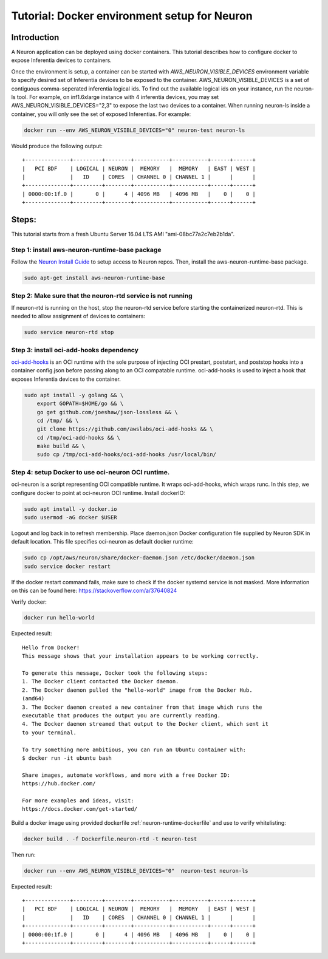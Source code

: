 .. _tutorial-docker-env-setup-for-neuron:

Tutorial: Docker environment setup for Neuron
=============================================

Introduction
------------

A Neuron application can be deployed using docker containers. This
tutorial describes how to configure docker to expose Inferentia devices
to containers.

Once the environment is setup, a container can be started with
*AWS_NEURON_VISIBLE_DEVICES* environment variable to specify desired set
of Inferentia devices to be exposed to the container.
AWS_NEURON_VISIBLE_DEVICES is a set of contiguous comma-seperated
inferentia logical ids. To find out the available logical ids on your
instance, run the neuron-ls tool. For example, on inf1.6xlarge instance
with 4 inferentia devices, you may set AWS_NEURON_VISIBLE_DEVICES="2,3"
to expose the last two devices to a container. When running neuron-ls
inside a container, you will only see the set of exposed Inferentias.
For example:

.. code:: bash

   docker run --env AWS_NEURON_VISIBLE_DEVICES="0" neuron-test neuron-ls

Would produce the following output:

::

   +--------------+---------+--------+-----------+-----------+------+------+
   |   PCI BDF    | LOGICAL | NEURON |  MEMORY   |  MEMORY   | EAST | WEST |
   |              |   ID    | CORES  | CHANNEL 0 | CHANNEL 1 |      |      |
   +--------------+---------+--------+-----------+-----------+------+------+
   | 0000:00:1f.0 |       0 |      4 | 4096 MB   | 4096 MB   |    0 |    0 |
   +--------------+---------+--------+-----------+-----------+------+------+

Steps:
------

This tutorial starts from a fresh Ubuntu Server 16.04 LTS AMI
"ami-08bc77a2c7eb2b1da".

Step 1: install aws-neuron-runtime-base package
^^^^^^^^^^^^^^^^^^^^^^^^^^^^^^^^^^^^^^^^^^^^^^^

Follow the `Neuron Install Guide <../neuron-install-guide.md>`__ to
setup access to Neuron repos. Then, install the aws-neuron-runtime-base
package.

.. code:: bash

   sudo apt-get install aws-neuron-runtime-base

Step 2: Make sure that the neuron-rtd service is not running
^^^^^^^^^^^^^^^^^^^^^^^^^^^^^^^^^^^^^^^^^^^^^^^^^^^^^^^^^^^^

If neuron-rtd is running on the host, stop the neuron-rtd service before
starting the containerized neuron-rtd. This is needed to allow
assignment of devices to containers:

.. code:: bash

   sudo service neuron-rtd stop

Step 3: install oci-add-hooks dependency
^^^^^^^^^^^^^^^^^^^^^^^^^^^^^^^^^^^^^^^^

`oci-add-hooks <https://github.com/awslabs/oci-add-hooks>`__ is an OCI
runtime with the sole purpose of injecting OCI prestart, poststart, and
poststop hooks into a container config.json before passing along to an
OCI compatable runtime. oci-add-hooks is used to inject a hook that
exposes Inferentia devices to the container.

.. code:: bash

   sudo apt install -y golang && \
       export GOPATH=$HOME/go && \
       go get github.com/joeshaw/json-lossless && \
       cd /tmp/ && \
       git clone https://github.com/awslabs/oci-add-hooks && \
       cd /tmp/oci-add-hooks && \
       make build && \
       sudo cp /tmp/oci-add-hooks/oci-add-hooks /usr/local/bin/

.. _step-4-setup-docker-to-use-oci-neuron-oci-runtime:

Step 4: setup Docker to use oci-neuron OCI runtime.
^^^^^^^^^^^^^^^^^^^^^^^^^^^^^^^^^^^^^^^^^^^^^^^^^^^

oci-neuron is a script representing OCI compatible runtime. It wraps
oci-add-hooks, which wraps runc. In this step, we configure docker to
point at oci-neuron OCI runtime. Install dockerIO:

.. code:: bash

   sudo apt install -y docker.io
   sudo usermod -aG docker $USER

Logout and log back in to refresh membership. Place daemon.json Docker
configuration file supplied by Neuron SDK in default location. This file
specifies oci-neuron as default docker runtime:

.. code:: bash

   sudo cp /opt/aws/neuron/share/docker-daemon.json /etc/docker/daemon.json
   sudo service docker restart

If the docker restart command fails, make sure to check if the docker
systemd service is not masked. More information on this can be found
here:
`https://stackoverflow.com/a/37640824 <https://stackoverflow.com/a/37640824>`__

Verify docker:

.. code:: bash

   docker run hello-world

Expected result:

::

   Hello from Docker!
   This message shows that your installation appears to be working correctly.

   To generate this message, Docker took the following steps:
   1. The Docker client contacted the Docker daemon.
   2. The Docker daemon pulled the "hello-world" image from the Docker Hub.
   (amd64)
   3. The Docker daemon created a new container from that image which runs the
   executable that produces the output you are currently reading.
   4. The Docker daemon streamed that output to the Docker client, which sent it
   to your terminal.

   To try something more ambitious, you can run an Ubuntu container with:
   $ docker run -it ubuntu bash

   Share images, automate workflows, and more with a free Docker ID:
   https://hub.docker.com/

   For more examples and ideas, visit:
   https://docs.docker.com/get-started/

Build a docker image using provided dockerfile :ref:`neuron-runtime-dockerfile` and use to
verify whitelisting:

.. code:: bash

   docker build . -f Dockerfile.neuron-rtd -t neuron-test

Then run:

.. code:: bash

   docker run --env AWS_NEURON_VISIBLE_DEVICES="0"  neuron-test neuron-ls

Expected result:

::

   +--------------+---------+--------+-----------+-----------+------+------+
   |   PCI BDF    | LOGICAL | NEURON |  MEMORY   |  MEMORY   | EAST | WEST |
   |              |   ID    | CORES  | CHANNEL 0 | CHANNEL 1 |      |      |
   +--------------+---------+--------+-----------+-----------+------+------+
   | 0000:00:1f.0 |       0 |      4 | 4096 MB   | 4096 MB   |    0 |    0 |
   +--------------+---------+--------+-----------+-----------+------+------+
